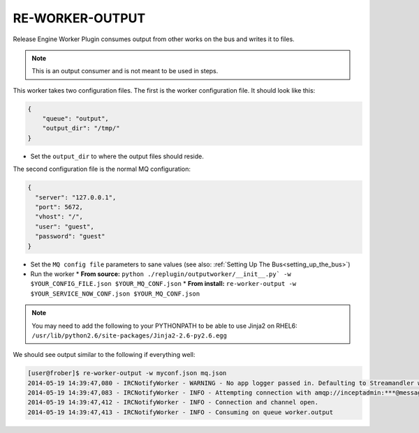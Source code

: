 .. _re_worker_output:

RE-WORKER-OUTPUT
----------------
Release Engine Worker Plugin consumes output from other works on the bus and writes it to files.

.. note::
   This is an output consumer and is not meant to be used in steps.


This worker takes two configuration files. The first is the worker configuration file. It should look like this:

.. code-block:: json

  {
      "queue": "output",
      "output_dir": "/tmp/"
  }

* Set the ``output_dir`` to where the output files should reside.


The second configuration file is the normal MQ configuration:

.. code-block:: json

  {
    "server": "127.0.0.1",
    "port": 5672,
    "vhost": "/",
    "user": "guest",
    "password": "guest"
  }



* Set the ``MQ config file`` parameters to sane values (see also:
  :ref:`Setting Up The Bus<setting_up_the_bus>`)
* Run the worker
  * **From source:** ``python ./replugin/outputworker/__init__.py` -w $YOUR_CONFIG_FILE.json $YOUR_MQ_CONF.json``
  * **From install:** ``re-worker-output -w $YOUR_SERVICE_NOW_CONF.json $YOUR_MQ_CONF.json``


.. note::
   You may need to add the following to your PYTHONPATH to be able to use Jinja2 on RHEL6: ``/usr/lib/python2.6/site-packages/Jinja2-2.6-py2.6.egg``


We should see output similar to the following if everything well:

.. code-block:: bash

   [user@frober]$ re-worker-output -w myconf.json mq.json
   2014-05-19 14:39:47,080 - IRCNotifyWorker - WARNING - No app logger passed in. Defaulting to Streamandler with level INFO.
   2014-05-19 14:39:47,083 - IRCNotifyWorker - INFO - Attempting connection with amqp://inceptadmin:***@messagebus.example.com:5672/
   2014-05-19 14:39:47,412 - IRCNotifyWorker - INFO - Connection and channel open.
   2014-05-19 14:39:47,413 - IRCNotifyWorker - INFO - Consuming on queue worker.output
